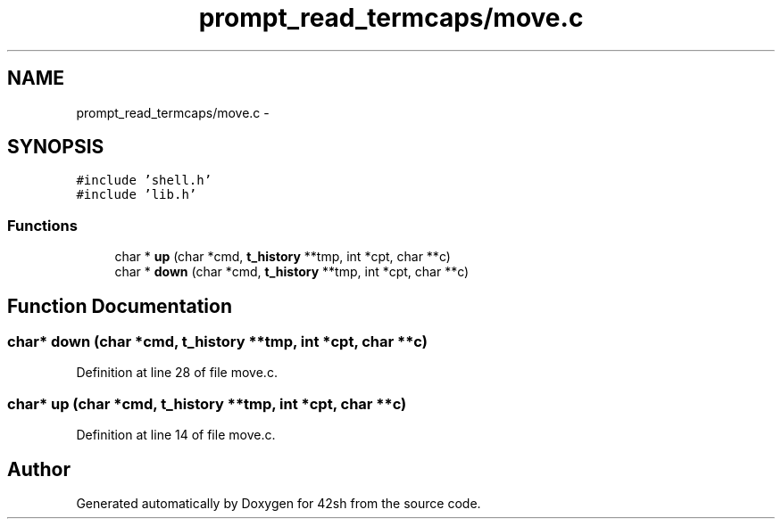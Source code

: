 .TH "prompt_read_termcaps/move.c" 3 "Sun May 24 2015" "Version 3.0" "42sh" \" -*- nroff -*-
.ad l
.nh
.SH NAME
prompt_read_termcaps/move.c \- 
.SH SYNOPSIS
.br
.PP
\fC#include 'shell\&.h'\fP
.br
\fC#include 'lib\&.h'\fP
.br

.SS "Functions"

.in +1c
.ti -1c
.RI "char * \fBup\fP (char *cmd, \fBt_history\fP **tmp, int *cpt, char **c)"
.br
.ti -1c
.RI "char * \fBdown\fP (char *cmd, \fBt_history\fP **tmp, int *cpt, char **c)"
.br
.in -1c
.SH "Function Documentation"
.PP 
.SS "char* down (char *cmd, \fBt_history\fP **tmp, int *cpt, char **c)"

.PP
Definition at line 28 of file move\&.c\&.
.SS "char* up (char *cmd, \fBt_history\fP **tmp, int *cpt, char **c)"

.PP
Definition at line 14 of file move\&.c\&.
.SH "Author"
.PP 
Generated automatically by Doxygen for 42sh from the source code\&.

